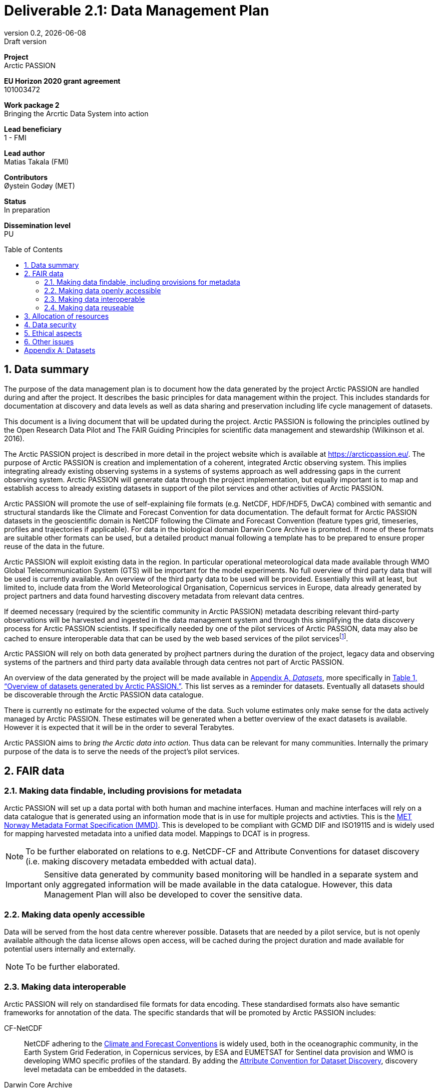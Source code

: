 :doctype: article
:pdf-folio-placement: physical
:media: prepress
:sectnums:
:sectlevels: 7
:sectanchors:
:toc: macro
:toclevels: 7
:chapter-label:
:xrefstyle: full
:revnumber: 0.2
:revdate: {docdate}
:revremark: Draft version
:title-page:
= Deliverable 2.1: Data Management Plan

<<<

:title-page:

[sidebar]
--
*Project* +
Arctic PASSION

*EU Horizon 2020 grant agreement* +
101003472

*Work package 2* +
Bringing the Arcrtic Data System into action

*Lead beneficiary* +
1 - FMI

*Lead author* +
Matias Takala (FMI)

*Contributors* +
Øystein Godøy (MET)

*Status* +
In preparation

*Dissemination level* +
PU
--

<<<

toc::[]

<<<

== Data summary

The purpose of the data management plan is to document how the data generated by the project Arctic PASSION are handled during and after the project. 
It describes the basic principles for data management within the project. 
This includes standards for documentation  at discovery and data levels as well as  data sharing and preservation including life cycle management of datasets. 

This document is a living document that will be updated during the project.
Arctic PASSION is following the principles outlined by the Open Research Data Pilot and The FAIR Guiding Principles for scientific data management and stewardship (Wilkinson et al. 2016).

// What is the purpose of the data collection/generation and its relation to the objectives of the project? 
The Arctic PASSION project is described in more detail in the project website which is available at https://arcticpassion.eu/. 
The purpose of Arctic PASSION is creation and implementation of a coherent, integrated Arctic observing system. 
This implies integrating already existing observing systems in a systems of systems approach as well addressing gaps in the current observing system. Arctic PASSION will generate data through the project implementation, but equally important is to map and establish access to already existing datasets in support of the pilot services and other activities of Arctic PASSION. 

// What types and formats of data will the project generate/collect? 
Arctic PASSION will promote the use of self-explaining file formats (e.g. NetCDF, HDF/HDF5, DwCA) combined with semantic and structural standards like the Climate and Forecast Convention for data documentation. 
The default format for Arctic PASSION datasets  in the geoscientific domain is NetCDF following the Climate and Forecast Convention (feature types grid, timeseries, profiles and trajectories if applicable). 
For data in the biological domain Darwin Core Archive is promoted. 
If none of these formats are suitable other formats can be used, but a detailed product manual following a template has to be prepared to ensure proper reuse of the data in the future.

// Will you re-use any existing data and how? 
Arctic PASSION will exploit existing data in the region. In particular operational meteorological data made available through WMO Global Telecommunication System (GTS) will be important for the model experiments. 
No full overview of third party data that will be used is currently available. An overview of the third party data to be used will be provided. 
Essentially this will at least, but limited to, include data from the World Meteorological Organisation, Copernicus services in Europe, data already generated by project partners and data found harvesting discovery metadata from relevant data centres. 

If deemed necessary (required by the scientific community in Arctic PASSION) metadata describing relevant third-party observations will be harvested and ingested in the data management system and through this simplifying the data discovery process for Arctic PASSION scientists. 
If specifically needed by one of the pilot services of Arctic PASSION, data may also be cached to ensure interoperable data that can be used by the web based services of the pilot servicesfootnote:[This could be necessary to establish an Arctic Window of Copernicus or when data are available through third party data centres but not in standardised and interoeprable form.].

// What is the origin of the data? 
Arctic PASSION will rely on both data generated by projhect partners during the duration of the project, legacy data and observing systems of the partners and third party data available through data centres not part of Arctic PASSION.

An overview of the data generated by the project will be made available in <<Datasets>>, more specifically in <<dataset-table>>. 
This list serves as a reminder for datasets. Eventually all datasets should be discoverable through the Arctic PASSION data catalogue.

// What is the expected size of the data? 
There is currently no estimate for the expected volume of the data. Such volume estimates only make sense for the data actively managed by Arctic PASSION. 
These estimates will be generated when a better overview of the exact datasets is available. 
However it is expected that it will be in the order to several Terabytes. 

// To whom might it be useful ('data utility')?
Arctic PASSION aims to _bring the Arctic data into action_. 
Thus data can be relevant for many communities. 
Internally the primary purpose of the data is to serve the needs of the project's pilot services. 

== FAIR data

=== Making data findable, including provisions for metadata
Arctic PASSION will set up a data portal with both human and machine interfaces. 
Human and machine interfaces will rely on a data catalogue that is generated using an information mode that is in use for multiple projects and activties. This is the https://htmlpreview.github.io/?https://github.com/metno/mmd/blob/master/doc/mmd-specification.html[MET Norway Metadata Format Specification (MMD)]. 
This is developed to be compliant with GCMD DIF and ISO19115 and is widely used for mapping harvested metadata into a unified data model. 
Mappings to DCAT is in progress. 

NOTE: To be further elaborated on relations to e.g. NetCDF-CF and Attribute Conventions for dataset discovery (i.e. making discovery metadata embedded with actual data). 

IMPORTANT: Sensitive data generated by community based monitoring will be handled in a separate system and only aggregated information will be made available in the data catalogue. 
However, this data Management Plan will also be developed to cover the sensitive data. 

=== Making data openly accessible
Data will be served from the host data centre wherever possible. 
Datasets that are needed by a pilot service, but is not openly available although the data license allows open access, will be cached during the project duration and made available for potential users internally and externally.

NOTE: To be further elaborated.

=== Making data interoperable 
Arctic PASSION will rely on standardised file formats for data encoding. 
These standardised formats also have semantic frameworks for annotation of the data.
 The specific standards that will be promoted by Arctic PASSION includes:

CF-NetCDF:: NetCDF adhering to the http://cfconventions.org/index.html[Climate and Forecast Conventions] is widely used, both in the oceanographic community, in the Earth System Grid Federation, in Copernicus services, by ESA and EUMETSAT for Sentinel data provision and WMO is developing WMO specific profiles of the standard. By adding the https://adc.met.no/node/4[Attribute Convention for Dataset Discovery], discovery level metadata can be embedded in the datasets.  
Darwin Core Archive:: To be elaborated.

Data that doesn't fit into these categories will be accompanied by a detailed product manual allowing machine interpretation of the data. 

IMPORTANT: The template for the product manual is to be developed.

=== Making data reuseable
A very important requirement for reuseable data is that data are released using a clear data license. 
Arctic PASSION will promote the usage of the https://spdx.org/licenses/CC-BY-4.0.html[Creative Commons Attribution 4.0 International] license.

NOTE: To be further elaborated.

== Allocation of resources
Arctic PASSION Work Package 2, Bringing the Arctic Data System to action, has allocated resources for cataloguing, serving and preserving data within the project period. 
Handling of sensitive data from Community Based Monitoring is done in Work Package 4. 
Overall responsibility for the Data Management Plan lies with Work Package 2. 

== Data security
Most of the data generated by Arctic PASSION is open. 
Arctic PASSION is working to establish secure connections between data centres and data consumers to ensure that correct decisions can be made using data. However, data from third parties will also be made available, for these data there is limited room for Arctic PASSION to ensure integrity and security of data.

Data from Community Based Monitoring that could be of sensitive nature will not be public available, only aggregated non sensitive information will be available through the Arctic PASSION data catalogue.

NOTE: To be further elaborated focusing on data integrity and communication between data centre and data consumer.

== Ethical aspects
As mentioned above, sensitive information from Community Based Monitoring is handled in a separate system adhering to the ethical and legal regulations for such data. 
There could be other information that has constraints from ethical reasons (e.g. species information or breeding areas).

IMPORTANT: Data within Arctic PASSION will be handled according to the principle of "as open as possible, as closed as necessary".

NOTE: To be further elaborated.

== Other issues
None known yet.

[.landscape]
<<<
[appendix]
== Datasets

[[dataset-table]]
.Overview of datasets generated by Arctic PASSION.
[%header,cols="3,~,~,~,~,~,~", stripes=even]
|===
|# 
|Dataset 
|Description 
|Responsible 
|Generated 
|Published 
|Comment

>|{counter:dataset}
|
|
|
|
|
|

>|{counter:dataset}
|
|
|
|
|
|

>|{counter:dataset}
|
|
|
|
|
|

>|{counter:dataset}
|
|
|
|
|
|

>|{counter:dataset}
|
|
|
|
|
|

>|{counter:dataset}
|
|
|
|
|
|

>|{counter:dataset}
|
|
|
|
|
|

>|{counter:dataset}
|
|
|
|
|
|

>|{counter:dataset}
|
|
|
|
|
|

>|{counter:dataset}
|
|
|
|
|
|

>|{counter:dataset}
|
|
|
|
|
|

>|{counter:dataset}
|
|
|
|
|
|

>|{counter:dataset}
|
|
|
|
|
|

|===
